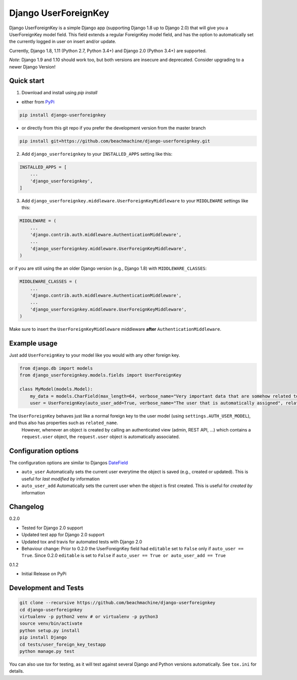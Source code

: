 =====================
Django UserForeignKey
=====================

.. image:: https://travis-ci.org/beachmachine/django-userforeignkey.svg?branch=master
    :target: https://travis-ci.org/beachmachine/django-userforeignkey

.. image:: https://img.shields.io/pypi/v/django-userforeignkey.svg?maxAge=2592000   :target:

Django UserForeignKey is a simple Django app (supporting Django 1.8 up to Django 2.0) that will give you a UserForeignKey model field.
This field extends a regular ForeignKey model field, and has the option to automatically set the currently logged in user on
insert and/or update.

Currently, Django 1.8, 1.11 (Python 2.7, Python 3.4+) and Django 2.0 (Python 3.4+) are supported.

*Note*: Django 1.9 and 1.10 should work too, but both versions are insecure and deprecated. Consider upgrading to a newer Django Version!

Quick start
-----------

1. Download and install using `pip install`

* either from `PyPi <https://pypi.python.org/pypi/django-userforeignkey/>`_

.. code-block:: bash

    pip install django-userforeignkey


* or directly from this git repo if you prefer the development version from the master branch

.. code-block:: bash

    pip install git+https://github.com/beachmachine/django-userforeignkey.git


2. Add ``django_userforeignkey`` to your ``INSTALLED_APPS`` setting like this:

.. code-block:: python

    INSTALLED_APPS = [
        ...
        'django_userforeignkey',
    ]


3. Add ``django_userforeignkey.middleware.UserForeignKeyMiddleware`` to your ``MIDDLEWARE`` settings like this:

.. code-block:: python

    MIDDLEWARE = (
        ...
        'django.contrib.auth.middleware.AuthenticationMiddleware',
        ...
        'django_userforeignkey.middleware.UserForeignKeyMiddleware',
    )


or if you are still using the an older Django version (e.g., Django 1.8) with ``MIDDLEWARE_CLASSES``:

.. code-block:: python

    MIDDLEWARE_CLASSES = (
        ...
        'django.contrib.auth.middleware.AuthenticationMiddleware',
        ...
        'django_userforeignkey.middleware.UserForeignKeyMiddleware',
    )


Make sure to insert the ``UserForeignKeyMiddleware`` middleware **after** ``AuthenticationMiddleware``.

Example usage
-------------

Just add ``UserForeignKey`` to your model like you would with any other foreign key.


.. code-block:: python

    from django.db import models
    from django_userforeignkey.models.fields import UserForeignKey

    class MyModel(models.Model):
        my_data = models.CharField(max_length=64, verbose_name="Very important data that are somehow related to a user")
        user = UserForeignKey(auto_user_add=True, verbose_name="The user that is automatically assigned", related_name="mymodels")



The ``UserForeignKey`` behaves just like a normal foreign key to the user model (using ``settings.AUTH_USER_MODEL``), and thus also has properties such as ``related_name``.
 However, whenever an object is created by calling an authenticated view (admin, REST API, ...) which contains a ``request.user`` object,
 the ``request.user`` object is automatically associated.


Configuration options
---------------------

The configuration options are similar to Djangos `DateField <https://docs.djangoproject.com/en/1.11/ref/models/fields/#datefield>`_

* ``auto_user``  Automatically sets the current user everytime the object is saved (e.g., created or updated). This is useful for *last modified by* information
* ``auto_user_add`` Automatically sets the current user when the object is first created. This is useful for *created by* information


Changelog
---------

0.2.0

* Tested for Django 2.0 support
* Updated test app for Django 2.0 support
* Updated tox and travis for automated tests with Django 2.0
* Behaviour change: Prior to 0.2.0 the UserForeignKey field had ``editable`` set to ``False`` only if ``auto_user == True``. Since 0.2.0 ``editable`` is set to ``False`` if ``auto_user == True or auto_user_add == True``

0.1.2

* Initial Release on PyPi


Development and Tests
---------------------

.. code-block:: bash

    git clone --recursive https://github.com/beachmachine/django-userforeignkey
    cd django-userforeignkey
    virtualenv -p python2 venv # or virtualenv -p python3
    source venv/bin/activate
    python setup.py install
    pip install Django
    cd tests/user_foreign_key_testapp
    python manage.py test


You can also use `tox` for testing, as it will test against several Django and Python versions automatically. See ``tox.ini`` for details.
